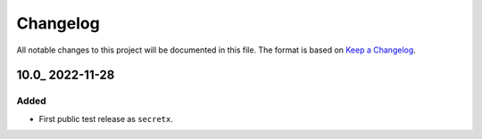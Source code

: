 Changelog
=========

All notable changes to this project will be documented in this file.
The format is based on `Keep a Changelog`_.

10.0_ 2022-11-28
----------------

Added
^^^^^

-   First public test release as ``secretx``.

.. _Keep a Changelog: https://keepachangelog.com/en/1.0.0/
